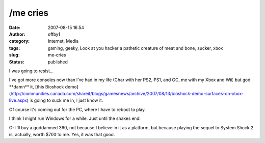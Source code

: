 /me cries
#########
:date: 2007-08-15 16:54
:author: offby1
:category: Internet, Media
:tags: gaming, geeky, Look at you hacker a pathetic creature of meat and bone, sucker, xbox
:slug: me-cries
:status: published

I was going to resist...

I've got more consoles now than I've had in my life (Char with her PS2,
PS1, and GC, me with my Xbox and Wii) but god \*\*damn\*\* it, [this
Bioshock
demo](http://communities.canada.com/shareit/blogs/gamesnews/archive/2007/08/13/bioshock-demo-surfaces-on-xbox-live.aspx)
is going to suck me in, I just know it.

Of course it's coming out for the PC, where I have to reboot to play.

I think I might run Windows for a while. Just until the shakes end.

Or I'll buy a goddamned 360, not because I believe in it as a platform,
but because playing the sequel to System Shock 2 is, actually, worth
$700 to me. Yes, it was that good.

